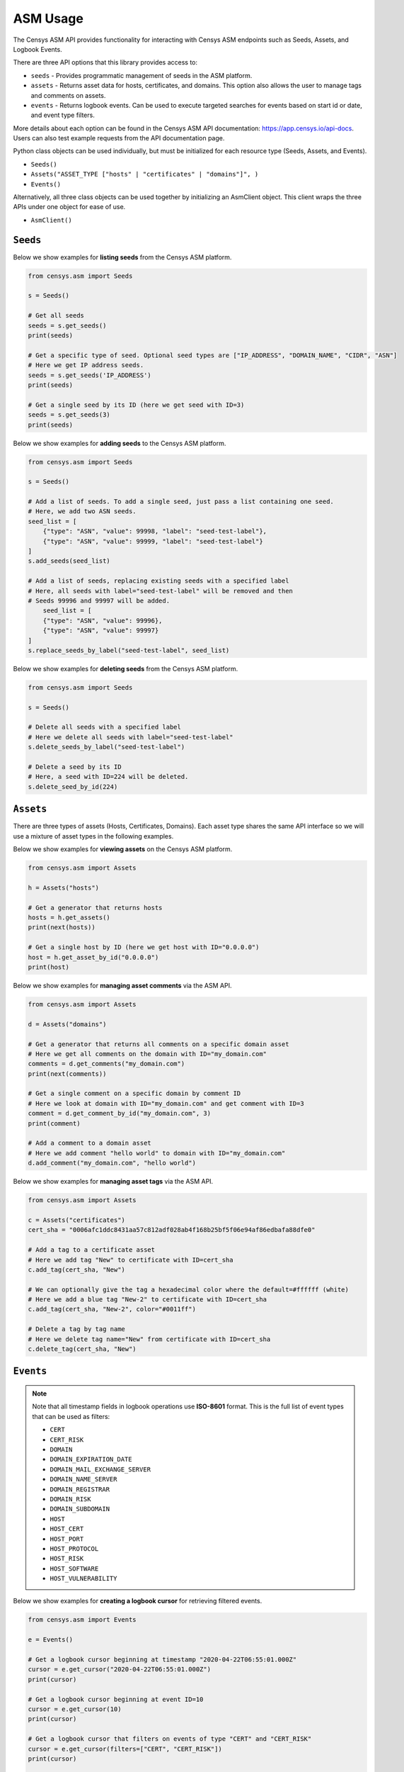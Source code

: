 ASM Usage
=========

The Censys ASM API provides functionality for interacting with Censys ASM endpoints such as Seeds, Assets, and Logbook Events.

There are three API options that this library provides access to:

-  ``seeds`` - Provides programmatic management of seeds in the ASM platform.
-  ``assets`` - Returns asset data for hosts, certificates, and domains. This option also allows the user to manage tags and comments on assets.
-  ``events`` - Returns logbook events. Can be used to execute targeted searches for events based on start id or date, and event type filters.

More details about each option can be found in the Censys ASM API documentation: https://app.censys.io/api-docs. Users can also test example requests from the API documentation page.

Python class objects can be used individually, but must be initialized for each resource type (Seeds, Assets, and Events).

-  ``Seeds()``
-  ``Assets("ASSET_TYPE ["hosts" | "certificates" | "domains"]", )``
-  ``Events()``

Alternatively, all three class objects can be used together by initializing an AsmClient object. This client wraps the three APIs under one object for ease of use.

-  ``AsmClient()``


``Seeds``
----------

Below we show examples for **listing seeds** from the Censys ASM platform.

.. code:: python3

    from censys.asm import Seeds

    s = Seeds()

    # Get all seeds
    seeds = s.get_seeds()
    print(seeds)

    # Get a specific type of seed. Optional seed types are ["IP_ADDRESS", "DOMAIN_NAME", "CIDR", "ASN"]
    # Here we get IP address seeds.
    seeds = s.get_seeds('IP_ADDRESS')
    print(seeds)

    # Get a single seed by its ID (here we get seed with ID=3)
    seeds = s.get_seeds(3)
    print(seeds)

Below we show examples for **adding seeds** to the Censys ASM platform.

.. code:: python3

    from censys.asm import Seeds

    s = Seeds()

    # Add a list of seeds. To add a single seed, just pass a list containing one seed.
    # Here, we add two ASN seeds.
    seed_list = [
        {"type": "ASN", "value": 99998, "label": "seed-test-label"},
        {"type": "ASN", "value": 99999, "label": "seed-test-label"}
    ]
    s.add_seeds(seed_list)

    # Add a list of seeds, replacing existing seeds with a specified label
    # Here, all seeds with label="seed-test-label" will be removed and then
    # Seeds 99996 and 99997 will be added.
        seed_list = [
        {"type": "ASN", "value": 99996},
        {"type": "ASN", "value": 99997}
    ]
    s.replace_seeds_by_label("seed-test-label", seed_list)

Below we show examples for **deleting seeds** from the Censys ASM platform.


.. code:: python3

    from censys.asm import Seeds

    s = Seeds()

    # Delete all seeds with a specified label
    # Here we delete all seeds with label="seed-test-label"
    s.delete_seeds_by_label("seed-test-label")

    # Delete a seed by its ID
    # Here, a seed with ID=224 will be deleted.
    s.delete_seed_by_id(224)


``Assets``
----------
There are three types of assets (Hosts, Certificates, Domains). Each asset type shares the same API interface so we will use a mixture of asset types in the following examples.

Below we show examples for **viewing assets** on the Censys ASM platform.

.. code:: python

    from censys.asm import Assets

    h = Assets("hosts")

    # Get a generator that returns hosts
    hosts = h.get_assets()
    print(next(hosts))

    # Get a single host by ID (here we get host with ID="0.0.0.0")
    host = h.get_asset_by_id("0.0.0.0")
    print(host)

Below we show examples for **managing asset comments** via the ASM API.

.. code:: python

    from censys.asm import Assets

    d = Assets("domains")

    # Get a generator that returns all comments on a specific domain asset
    # Here we get all comments on the domain with ID="my_domain.com"
    comments = d.get_comments("my_domain.com")
    print(next(comments))

    # Get a single comment on a specific domain by comment ID
    # Here we look at domain with ID="my_domain.com" and get comment with ID=3
    comment = d.get_comment_by_id("my_domain.com", 3)
    print(comment)

    # Add a comment to a domain asset
    # Here we add comment "hello world" to domain with ID="my_domain.com"
    d.add_comment("my_domain.com", "hello world")

Below we show examples for **managing asset tags** via the ASM API.

.. code:: python

    from censys.asm import Assets

    c = Assets("certificates")
    cert_sha = "0006afc1ddc8431aa57c812adf028ab4f168b25bf5f06e94af86edbafa88dfe0"

    # Add a tag to a certificate asset
    # Here we add tag "New" to certificate with ID=cert_sha
    c.add_tag(cert_sha, "New")

    # We can optionally give the tag a hexadecimal color where the default=#ffffff (white)
    # Here we add a blue tag "New-2" to certificate with ID=cert_sha
    c.add_tag(cert_sha, "New-2", color="#0011ff")

    # Delete a tag by tag name
    # Here we delete tag name="New" from certificate with ID=cert_sha
    c.delete_tag(cert_sha, "New")

``Events``
----------

.. note::

    Note that all timestamp fields in logbook operations use **ISO-8601** format. This is the full list of event types that can be used as filters:

    - ``CERT``
    - ``CERT_RISK``
    - ``DOMAIN``
    - ``DOMAIN_EXPIRATION_DATE``
    - ``DOMAIN_MAIL_EXCHANGE_SERVER``
    - ``DOMAIN_NAME_SERVER``
    - ``DOMAIN_REGISTRAR``
    - ``DOMAIN_RISK``
    - ``DOMAIN_SUBDOMAIN``
    - ``HOST``
    - ``HOST_CERT``
    - ``HOST_PORT``
    - ``HOST_PROTOCOL``
    - ``HOST_RISK``
    - ``HOST_SOFTWARE``
    - ``HOST_VULNERABILITY``

Below we show examples for **creating a logbook cursor** for retrieving filtered events.

.. code:: python

    from censys.asm import Events

    e = Events()

    # Get a logbook cursor beginning at timestamp "2020-04-22T06:55:01.000Z"
    cursor = e.get_cursor("2020-04-22T06:55:01.000Z")
    print(cursor)

    # Get a logbook cursor beginning at event ID=10
    cursor = e.get_cursor(10)
    print(cursor)

    # Get a logbook cursor that filters on events of type "CERT" and "CERT_RISK"
    cursor = e.get_cursor(filters=["CERT", "CERT_RISK"])
    print(cursor)

    # Get a logbook cursor combining previous start ID and filters
    cursor = e.get_cursor(10, filters=["CERT", "CERT_RISK"])
    print(cursor)

Below we show examples for **getting logbook events.**

.. code:: python

    from censys.asm import Events

    e = Events()

    # Get a generator that returns all events
    events = e.get_events()
    print(next(events))

    # Get events based off cursor specifications
    events = e.get_events(cursor)
    print(next(events))

``AsmClient``
-------------

The Censys AsmClient wraps the Seeds, Assets, and Events classes into a single object. It can be used as a single point of interaction for all three APIs.

Below we show how to initialize the AsmClient class object as well as a couple examples of its use. Note that with the AsmClient object, all Seeds, Assets, and Event operations can be accessed in a similar way as the individual APIs above.

.. code:: python

    from censys.asm import AsmClient

    client = AsmClient()

    # Get all seeds
    seeds = client.seeds.get_seeds()
    print(seeds)

    # Get all domain assets
    domains = client.domains.get_assets()
    print(next(domains))

    # Get all events
    events = client.events.get_events()
    print(next(events))

